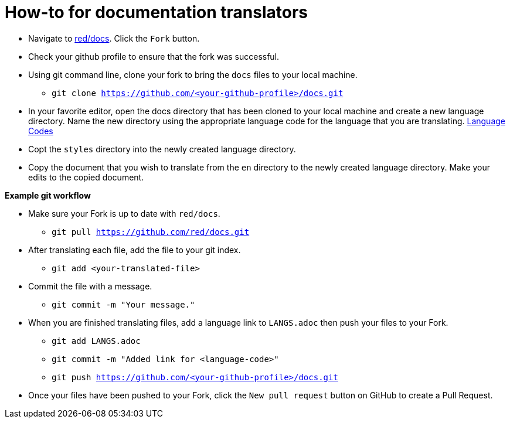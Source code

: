= How-to for documentation translators

* Navigate to https://github.com/red/docs[red/docs]. Click the `Fork` button.
* Check your github profile to ensure that the fork was successful.
* Using git command line, clone your fork to bring the `docs` files to your local machine.
** `git clone https://github.com/<your-github-profile>/docs.git`

* In your favorite editor, open the docs directory that has been cloned to your local machine and create a new language directory.  
Name the new directory using the appropriate language code for the language that you are translating. https://iso639-3.sil.org/code_tables/639/data/all[Language Codes]

* Copt the `styles` directory into the newly created language directory.

* Copy the document that you wish to translate from the `en` directory to the newly created language directory. Make your edits to the copied document. 

*Example git workflow*

* Make sure your Fork is up to date with `red/docs`.

** `git pull https://github.com/red/docs.git`

* After translating each file, add the file to your git index.

** `git add <your-translated-file>`

* Commit the file with a message.

** `git commit -m "Your message."`

* When you are finished translating files, add a language link to `LANGS.adoc` then push your files to your Fork.

** `git add LANGS.adoc`

** `git commit -m "Added link for <language-code>"`

** `git push https://github.com/<your-github-profile>/docs.git`

* Once your files have been pushed to your Fork, click the `New pull request` button on GitHub to create a Pull Request.

